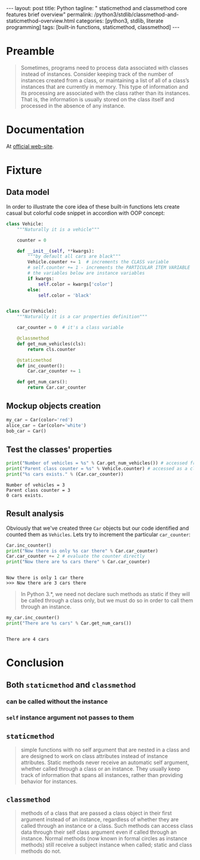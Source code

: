 #+BEGIN_HTML
---
layout: post
title: Python
tagline: " staticmethod and classmethod core features brief overview"
permalink: /python3/stdlib/classmethod-and-staticmethod-overview.html
categories: [python3, stdlib, literate programming]
tags: [built-in functions, staticmethod, classmethod]
---
#+END_HTML
#+OPTIONS: tags:nil num:nil \n:nil @:t ::t |:t ^:{} _:{} *:t

#+TOC: headlines 2

* Preamble
  #+BEGIN_QUOTE
  Sometimes, programs need to process data associated with classes instead of instances.
  Consider keeping track of the number of instances created from a class, or maintaining
  a list of all of a class’s instances that are currently in memory. This type of information
  and its processing are associated with the class rather than its instances. That is, the
  information is usually stored on the class itself and processed in the absence of any
  instance.
  #+END_QUOTE
* Documentation
  At [[https://docs.python.org/3/library/functions.html][official web-site]].

* Fixture

** Data model
   In order to illustrate the core idea of these built-in functions lets
   create casual but colorful code snippet in accordion with OOP concept:
   #+BEGIN_SRC  python :results output :session stdlib :exports code
     class Vehicle:
         """Naturally it is a vehicle"""
    
         counter = 0
    
         def __init__(self, **kwargs):
             """by default all cars are black"""
             Vehicle.counter += 1  # increments the CLASS variable
             # self.counter += 1 - increments the PARTICULAR ITEM VARIABLE
             # the variables below are instance variables
             if kwargs:
                 self.color = kwargs['color']
             else:
                 self.color = 'black'


     class Car(Vehicle):
         """Naturally it is a car properties definition"""
    
         car_counter = 0  # it's a class variable
    
         @classmethod
         def get_num_vehicles(cls):
             return cls.counter
    
         @staticmethod
         def inc_counter():
             Car.car_counter += 1
             
         def get_num_cars():
             return Car.car_counter
   #+END_SRC

   #+RESULTS:

** Mockup objects creation
   #+BEGIN_SRC  python :results none :session stdlib :exports code 
     my_car = Car(color='red')
     alice_car = Car(color='white')
     bob_car = Car()
   #+END_SRC
 
** Test the classes' properties
   #+BEGIN_SRC python :results output :session stdlib :exports both
     print("Number of vehicles = %s" % Car.get_num_vehicles()) # accessed from classmethod
     print("Parent class counter = %s" % Vehicle.counter) # accessed as a class variable
     print("%s cars exists." % (Car.car_counter))
   #+END_SRC

   #+RESULTS:
   : Number of vehicles = 3
   : Parent class counter = 3
   : 0 cars exists.

** Result analysis
   Obviously that we've created three ~Car~ objects but our code identified and counted them as
   ~Vehicles~. Lets try to increment the particular ~car_counter~:
   #+BEGIN_SRC python :results output :session stdlib :exports both
     Car.inc_counter()
     print("Now there is only %s car there" % Car.car_counter)
     Car.car_counter += 2 # evaluate the counter directly
     print("Now there are %s cars there" % Car.car_counter)
   #+END_SRC

   #+RESULTS:
   : 
   : Now there is only 1 car there
   : >>> Now there are 3 cars there

   #+BEGIN_QUOTE
   In Python 3.*, we need not declare such methods as static if they will be called
   through a class only, but we must do so in order to call them through an instance.
   #+END_QUOTE
   #+BEGIN_SRC python :results output :session stdlib :exports both
   my_car.inc_counter()
   print("There are %s cars" % Car.get_num_cars())
   #+END_SRC

   #+RESULTS:
   : 
   : There are 4 cars

* Conclusion

** Both =staticmethod= and =classmethod=
   
*** can be called without the instance

*** =self= instance argument not passes to them

** =staticmethod=
    #+BEGIN_QUOTE
    simple functions with no self argument that are nested in a class and are designed to work on class attributes
    instead of instance attributes. Static methods never receive an automatic self argument,
    whether called through a class or an instance. They usually keep track of information
    that spans all instances, rather than providing behavior for instances.    
    #+END_QUOTE

** =classmethod=
   #+BEGIN_QUOTE
   methods of a class that are passed a class object in their first argument instead of an
   instance, regardless of whether they are called through an instance or a class. Such
   methods can access class data through their self class argument even if called through
   an instance. Normal methods (now known in formal circles as instance methods) still
   receive a subject instance when called; static and class methods do not.
   #+END_QUOTE
  
